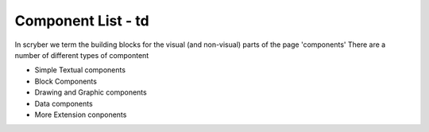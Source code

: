 ===================
Component List - td
===================

In scryber we term the building blocks for the visual (and non-visual) parts of the page 'components'
There are a number of different types of compontent

* Simple Textual components
* Block Components
* Drawing and Graphic components
* Data components
* More Extension conponents




